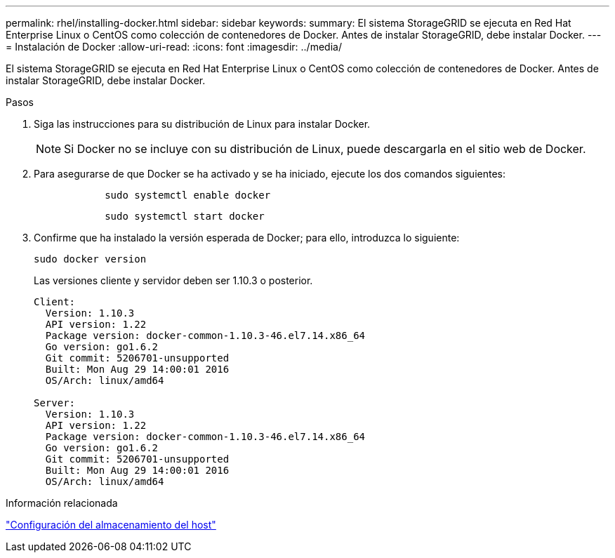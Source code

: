 ---
permalink: rhel/installing-docker.html 
sidebar: sidebar 
keywords:  
summary: El sistema StorageGRID se ejecuta en Red Hat Enterprise Linux o CentOS como colección de contenedores de Docker. Antes de instalar StorageGRID, debe instalar Docker. 
---
= Instalación de Docker
:allow-uri-read: 
:icons: font
:imagesdir: ../media/


[role="lead"]
El sistema StorageGRID se ejecuta en Red Hat Enterprise Linux o CentOS como colección de contenedores de Docker. Antes de instalar StorageGRID, debe instalar Docker.

.Pasos
. Siga las instrucciones para su distribución de Linux para instalar Docker.
+

NOTE: Si Docker no se incluye con su distribución de Linux, puede descargarla en el sitio web de Docker.

. Para asegurarse de que Docker se ha activado y se ha iniciado, ejecute los dos comandos siguientes:
+
[listing]
----

            sudo systemctl enable docker
----
+
[listing]
----

            sudo systemctl start docker
----
. Confirme que ha instalado la versión esperada de Docker; para ello, introduzca lo siguiente:
+
[listing]
----
sudo docker version
----
+
Las versiones cliente y servidor deben ser 1.10.3 o posterior.

+
[listing]
----
Client:
  Version: 1.10.3
  API version: 1.22
  Package version: docker-common-1.10.3-46.el7.14.x86_64
  Go version: go1.6.2
  Git commit: 5206701-unsupported
  Built: Mon Aug 29 14:00:01 2016
  OS/Arch: linux/amd64

Server:
  Version: 1.10.3
  API version: 1.22
  Package version: docker-common-1.10.3-46.el7.14.x86_64
  Go version: go1.6.2
  Git commit: 5206701-unsupported
  Built: Mon Aug 29 14:00:01 2016
  OS/Arch: linux/amd64
----


.Información relacionada
link:configuring-host-storage.html["Configuración del almacenamiento del host"]
